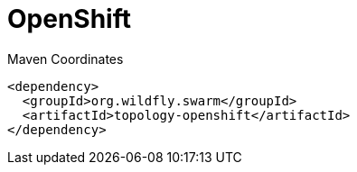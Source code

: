 = OpenShift


.Maven Coordinates
[source,xml]
----
<dependency>
  <groupId>org.wildfly.swarm</groupId>
  <artifactId>topology-openshift</artifactId>
</dependency>
----


